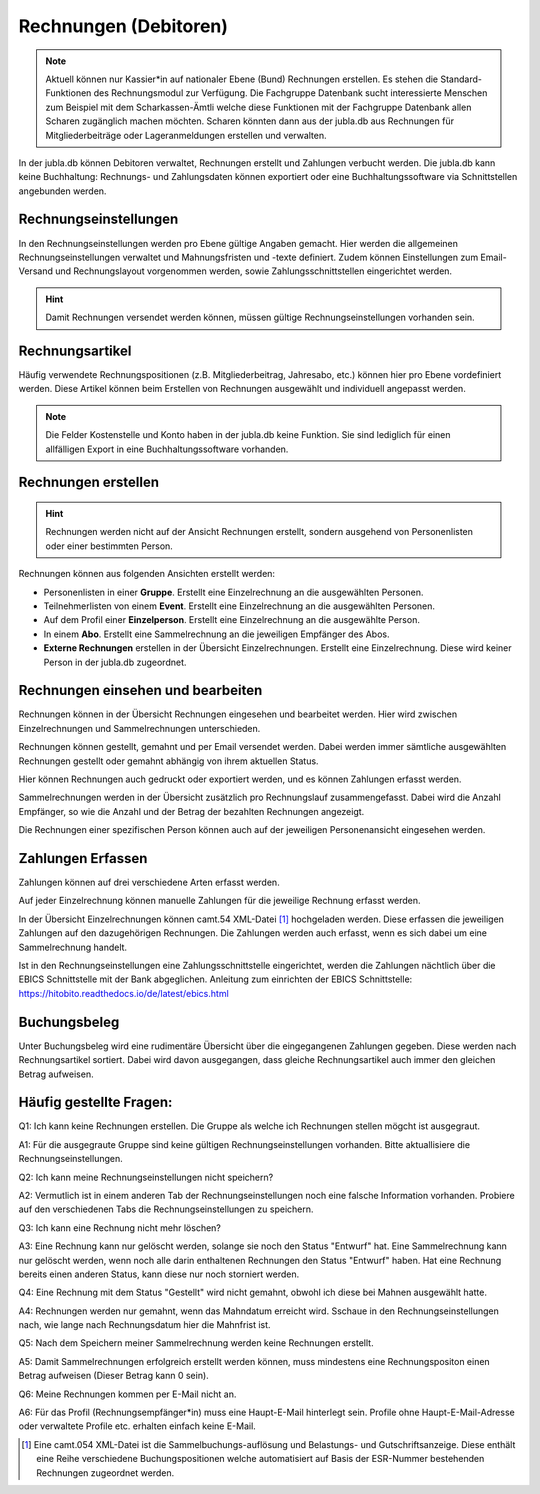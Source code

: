 Rechnungen (Debitoren)
================

.. note:: Aktuell können nur Kassier*in auf nationaler Ebene (Bund) Rechnungen erstellen. Es stehen die Standard-Funktionen des Rechnungsmodul zur Verfügung. Die Fachgruppe Datenbank sucht interessierte Menschen zum Beispiel mit dem Scharkassen-Ämtli welche diese Funktionen mit der Fachgruppe Datenbank allen Scharen zugänglich machen möchten. Scharen könnten dann aus der jubla.db aus Rechnungen für Mitgliederbeiträge oder Lageranmeldungen erstellen und verwalten.
  

In der jubla.db können Debitoren verwaltet, Rechnungen erstellt und Zahlungen verbucht werden. Die jubla.db kann keine Buchhaltung: Rechnungs- und Zahlungsdaten können exportiert oder eine Buchhaltungssoftware via Schnittstellen angebunden werden.


Rechnungseinstellungen
--------------------------
In den Rechnungseinstellungen werden pro Ebene gültige Angaben gemacht. Hier werden die allgemeinen Rechnungseinstellungen verwaltet und Mahnungsfristen und -texte definiert. Zudem können Einstellungen zum Email-Versand und Rechnungslayout vorgenommen werden, sowie Zahlungsschnittstellen eingerichtet werden.

.. figure:: /media/rechnungen/rechnungseinstellungen.png
    :name: Rechnungseinstellungen


.. hint:: Damit Rechnungen versendet werden können, müssen gültige Rechnungseinstellungen vorhanden sein.

Rechnungsartikel
---------------------------------------
Häufig verwendete Rechnungspositionen (z.B. Mitgliederbeitrag, Jahresabo, etc.) können hier pro Ebene vordefiniert werden. Diese Artikel können beim Erstellen von Rechnungen ausgewählt und individuell angepasst werden.

.. figure:: /media/rechnungen/rechnungsartikel.png
    :name: Rechnungsartikel

.. note:: Die Felder Kostenstelle und Konto haben in der jubla.db keine Funktion. Sie sind lediglich für einen allfälligen Export in eine Buchhaltungssoftware vorhanden.

Rechnungen erstellen
--------------------------------------
.. hint:: Rechnungen werden nicht auf der Ansicht Rechnungen erstellt, sondern ausgehend von Personenlisten oder einer bestimmten Person.

Rechnungen können aus folgenden Ansichten erstellt werden:

- Personenlisten in einer **Gruppe**. Erstellt eine Einzelrechnung an die ausgewählten Personen.
- Teilnehmerlisten von einem **Event**. Erstellt eine Einzelrechnung an die ausgewählten Personen.
- Auf dem Profil einer **Einzelperson**. Erstellt eine Einzelrechnung an die ausgewählte Person.
- In einem **Abo**. Erstellt eine Sammelrechnung an die jeweiligen Empfänger des Abos.
- **Externe Rechnungen** erstellen in der Übersicht Einzelrechnungen. Erstellt eine Einzelrechnung. Diese wird keiner Person in der jubla.db zugeordnet.


Rechnungen einsehen und bearbeiten
--------------------------------------

Rechnungen können in der Übersicht Rechnungen eingesehen und bearbeitet werden. Hier wird zwischen Einzelrechnungen und Sammelrechnungen unterschieden. 

Rechnungen können gestellt, gemahnt und per Email versendet werden. Dabei werden immer sämtliche ausgewählten Rechnungen gestellt oder gemahnt abhängig von ihrem aktuellen Status.

Hier können Rechnungen auch gedruckt oder exportiert werden, und es können Zahlungen erfasst werden.

Sammelrechnungen werden in der Übersicht zusätzlich pro Rechnungslauf zusammengefasst. Dabei wird die Anzahl Empfänger, so wie die Anzahl und der Betrag der bezahlten Rechnungen angezeigt.

Die Rechnungen einer spezifischen Person können auch auf der jeweiligen Personenansicht eingesehen werden.


Zahlungen Erfassen
---------------------------------------
Zahlungen können auf drei verschiedene Arten erfasst werden.

Auf jeder Einzelrechnung können manuelle Zahlungen für die jeweilige Rechnung erfasst werden.

In der Übersicht Einzelrechnungen können camt.54 XML-Datei [#f2]_  hochgeladen werden. Diese erfassen die jeweiligen Zahlungen auf den dazugehörigen Rechnungen. Die Zahlungen werden auch erfasst, wenn es sich dabei um eine Sammelrechnung handelt.

Ist in den Rechnungseinstellungen eine Zahlungsschnittstelle eingerichtet, werden die Zahlungen nächtlich über die EBICS Schnittstelle mit der Bank abgeglichen.
Anleitung zum einrichten der EBICS Schnittstelle: https://hitobito.readthedocs.io/de/latest/ebics.html

Buchungsbeleg
---------------------------------------
Unter Buchungsbeleg wird eine rudimentäre Übersicht über die eingegangenen Zahlungen gegeben. Diese werden nach Rechnungsartikel sortiert. Dabei wird davon ausgegangen, dass gleiche Rechnungsartikel auch immer den gleichen Betrag aufweisen. 


Häufig gestellte Fragen:
---------------------------------------
Q1: Ich kann keine Rechnungen erstellen. Die Gruppe als welche ich Rechnungen stellen mögcht ist ausgegraut.

A1: Für die ausgegraute Gruppe sind keine gültigen Rechnungseinstellungen vorhanden. Bitte aktuallisiere die Rechnungseinstellungen.


Q2: Ich kann meine Rechnungseinstellungen nicht speichern? 

A2: Vermutlich ist in einem anderen Tab der Rechnungseinstellungen noch eine falsche Information vorhanden. Probiere auf den verschiedenen Tabs die Rechnungseinstellungen zu speichern.


Q3: Ich kann eine Rechnung nicht mehr löschen?

A3: Eine Rechnung kann nur gelöscht werden, solange sie noch den Status "Entwurf" hat. Eine Sammelrechnung kann nur gelöscht werden, wenn noch alle darin enthaltenen Rechnungen den Status "Entwurf" haben. Hat eine Rechnung bereits einen anderen Status, kann diese nur noch storniert werden.


Q4: Eine Rechnung mit dem Status "Gestellt" wird nicht gemahnt, obwohl ich diese bei Mahnen ausgewählt hatte.

A4: Rechnungen werden nur gemahnt, wenn das Mahndatum erreicht wird. Sschaue in den Rechnungseinstellungen nach, wie lange nach Rechnungsdatum hier die Mahnfrist ist.


Q5: Nach dem Speichern meiner Sammelrechnung werden keine Rechnungen erstellt.

A5: Damit Sammelrechnungen erfolgreich erstellt werden können, muss mindestens eine Rechnungspositon einen Betrag aufweisen (Dieser Betrag kann 0 sein).


Q6: Meine Rechnungen kommen per E-Mail nicht an.

A6: Für das Profil (Rechnungsempfänger*in) muss eine Haupt-E-Mail hinterlegt sein. Profile ohne Haupt-E-Mail-Adresse oder verwaltete Profile etc. erhalten einfach keine E-Mail. 

.. [#f2] Eine camt.054 XML-Datei ist die Sammelbuchungs-auflösung und Belastungs- und Gutschriftsanzeige. Diese enthält eine Reihe verschiedene Buchungspositionen welche automatisiert auf Basis der ESR-Nummer bestehenden Rechnungen zugeordnet werden.
